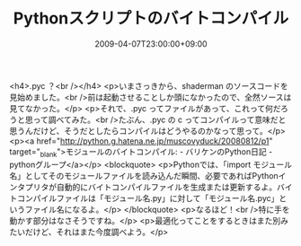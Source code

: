 #+TITLE: Pythonスクリプトのバイトコンパイル
#+DATE: 2009-04-07T23:00:00+09:00
#+DRAFT: false
#+TAGS: 過去記事インポート

<h4>.pyc ？<br /></h4>
<p>いまさっきから、shaderman のソースコードを見始めました。<br />前は起動させることしか頭になかったので、全然ソースは見てなかった。</p>
<p>それで、.pyc ってファイルがあって、これって何だろうと思って調べてみた。<br />たぶん、.pyc の c ってコンパイルって意味だと思うんだけど、そうだとしたらコンパイルはどうやるのかなって思って。</p>
<p><a href="http://python.g.hatena.ne.jp/muscovyduck/20080812/p1" target="_blank">モジュールのバイトコンパイル: - バリケンのPython日記 - pythonグループ</a></p>
<blockquote>
<p>Pythonでは、「import モジュール名」としてそのモジュールファイルを読み込んだ瞬間、必要であればPythonインタプリタが自動的にバイトコンパイルファイルを生成または更新するよ。バイトコンパイルファイルは「モジュール名.py」に対して「モジュール名.pyc」というファイル名になるよ。</p>
</blockquote>
<p>なるほど！<br />特に手を動かす部分はなさそうですね。</p>
<p>最適化ってことをするときはまた別みたいだけど、それはまた今度調べよう。</p>
